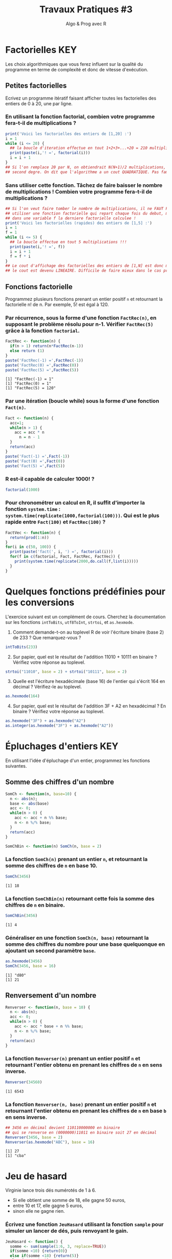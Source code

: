 ﻿#+SETUPFILE: base-template.org
#+TITLE:     Travaux Pratiques #3
#+SUBTITLE:     Algo & Prog avec R
#+PROPERTY: header-args :results output replace :exports none
* Factorielles                                                          :KEY:
Les choix algorithmiques que vous ferez influent sur la qualité du programme en terme de complexité et donc de vitesse d'exécution.
** Petites factorielles
Ecrivez un programme itératif faisant afficher toutes les factorielles des entiers de 0 à 20, une par ligne. 
*** En utilisant la fonction factorial, combien votre programme fera-t-il de multiplications ?

    
#+BEGIN_SRC R 
  print('Voici les factorielles des entiers de [1,20] :')
  i = 1                 
  while (i <= 20) {       
    ## la boucle d'iteration effectue en tout 1+2+3+...+20 = 210 multiplications
    print(paste(i,'! =', factorial(i)))
    i = i + 1
  }
  ## Si l'on remplace 20 par N, on obtiendrait N(N+1)/2 multiplications, polynome du
  ## second degre. On dit que l'algorithme a un cout QUADRATIQUE. Pas fameux...
#+END_SRC

#+RESULTS:
#+begin_example
[1] "Voici les factorielles des entiers de [1,20] :"
[1] "1 ! = 1"
[1] "2 ! = 2"
[1] "3 ! = 6"
[1] "4 ! = 24"
[1] "5 ! = 120"
[1] "6 ! = 720"
[1] "7 ! = 5040"
[1] "8 ! = 40320"
[1] "9 ! = 362880"
[1] "10 ! = 3628800"
[1] "11 ! = 39916800"
[1] "12 ! = 479001600"
[1] "13 ! = 6227020800"
[1] "14 ! = 87178291200"
[1] "15 ! = 1307674368000"
[1] "16 ! = 20922789888000"
[1] "17 ! = 355687428096000"
[1] "18 ! = 6402373705728000"
[1] "19 ! = 121645100408832000"
[1] "20 ! = 2432902008176640000"
#+end_example

*** Sans utiliser cette fonction. Tâchez de faire baisser le nombre de multiplications ! Combien votre programme fera-t-il de multiplications ?

#+BEGIN_SRC R 
  ## Si l'on veut faire tomber le nombre de multiplications, il ne FAUT PAS
  ## utiliser une fonction factorielle qui repart chaque fois du debut, mais maintenir
  ## dans une variable f la derniere factorielle calculee !
  print('Voici les factorielles (rapides) des entiers de [1,5] :')
  i = 1
  f = 1
  while (i <= 5) {
    ## la boucle effectue en tout 5 multiplications !!!
    print(paste(i,'! =', f))
    i = i + 1
    f = f * i
  }
  ## Le cout d'affichage des factorielles des entiers de [1,N] est donc maintenant de N, 
  ## le cout est devenu LINEAIRE. Difficile de faire mieux dans le cas present...
#+END_SRC

#+RESULTS:
: [1] "Voici les factorielles (rapides) des entiers de [1,5] :"
: [1] "1 ! = 1"
: [1] "2 ! = 2"
: [1] "3 ! = 6"
: [1] "4 ! = 24"
: [1] "5 ! = 120"

** Fonctions factorielle
   Programmez plusieurs fonctions prenant un entier positif ~n~ et retournant la factorielle n! de n. Par exemple, 5! est égal à 120.
   
*** Par récurrence, sous la forme d'une fonction ~FactRec(n)~, en supposant le problème résolu pour n-1. Vérifier ~FactRec(5)~ grâce à la fonction ~factorial~.
    #+BEGIN_SRC R :session fact 
      FactRec <- function(n) {
        if(n > 1) return(n*FactRec(n-1))
        else return (1)
      }
      paste('FactRec(-1) =',FactRec(-1))
      paste('FactRec(0) =',FactRec(0))
      paste('FactRec(5) =',FactRec(5))
#+END_SRC

    #+RESULTS:
    : [1] "FactRec(-1) = 1"
    : [1] "FactRec(0) = 1"
    : [1] "FactRec(5) = 120"

*** Par une itération (boucle while) sous la forme d'une fonction ~Fact(n)~. 

#+BEGIN_SRC R :session fact 
  Fact <- function(n) {
    acc=1;
    while(n > 1) {
      acc = acc * n
        n = n - 1
    }
    return(acc)
  }
  paste('Fact(-1) =',Fact(-1))
  paste('Fact(0) =',Fact(0))
  paste('Fact(5) =',Fact(5))
#+END_SRC

#+RESULTS:
: [1] "Fact(-1) = 1"
: [1] "Fact(0) = 1"
: [1] "Fact(5) = 120"


*** R est-il capable de calculer 1000! ?
#+BEGIN_SRC R 
  factorial(1000)
#+END_SRC

#+RESULTS:
: [1] Inf

*** Pour chronométrer un calcul en R, il suffit d'importer la fonction ~system.time~ : ~system.time(replicate(1000,factorial(100)))~. Qui est le plus rapide entre ~Fact(100)~ et ~FactRec(100)~ ?

#+BEGIN_SRC R :session fact 
  FactVec <- function(n) {
    return(prod(1:n))
  }
  for(i in c(50, 100)) {
    print(paste('fact(', i, ') =', factorial(i)))
    for(f in c(factorial, Fact, FactRec, FactVec)) {
      print(system.time(replicate(2000,do.call(f,list(i)))))
    }  
  } 
#+END_SRC

#+RESULTS:
#+begin_example
[1] "fact( 50 ) = 3.0414093201713e+64"
utilisateur     système      écoulé 
      0.004       0.000       0.004 
utilisateur     système      écoulé 
      0.057       0.000       0.057 
utilisateur     système      écoulé 
      0.080       0.000       0.081 
utilisateur     système      écoulé 
      0.006       0.000       0.006 
[1] "fact( 100 ) = 9.33262154439422e+157"
utilisateur     système      écoulé 
      0.005       0.001       0.005 
utilisateur     système      écoulé 
      0.108       0.000       0.109 
utilisateur     système      écoulé 
      0.159       0.000       0.160 
utilisateur     système      écoulé 
      0.008       0.000       0.007
#+end_example

* Quelques fonctions prédéfinies pour les conversions 
  L'exercice suivant est un complément de cours. 
  Cherchez la documentation sur les fonctions ~intToBits~, ~utf8ToInt~, ~strtoi~, et ~as.hexmode~.

 1. Comment demande-t-on au toplevel R de voir l'écriture binaire (base 2) de 233 ? Que remarquez-vous ?
#+BEGIN_SRC R :exports code
  intToBits(233)
#+END_SRC

#+RESULTS:
:  [1] 01 00 00 01 00 01 01 01 00 00 00 00 00 00 00 00 00 00 00 00 00 00 00 00 00
: [26] 00 00 00 00 00 00 00


 2. [@2] Sur papier, quel est le résultat de l'addition 11010 + 10111 en binaire ? Vérifiez votre réponse au toplevel.
#+BEGIN_SRC R  :exports code
  strtoi("11010", base = 2) + strtoi("10111", base = 2)
#+END_SRC 

#+RESULTS:
: [1] 49

 3. [@3] Quelle est l'écriture hexadécimale (base 16) de l'entier qui s'écrit 164 en décimal ? Vérifiez-le au toplevel.

#+BEGIN_SRC R :exports code
  as.hexmode(164)
#+END_SRC

#+RESULTS:
: [1] "a4"

 4. [@4] Sur papier, quel est le résultat de l'addition 3F + A2 en hexadécimal ? En binaire ? Vérifiez votre réponse au toplevel. 

#+BEGIN_SRC R :exports code  
  as.hexmode("3F") + as.hexmode("A2")
  as.integer(as.hexmode("3F") + as.hexmode("A2"))
#+END_SRC

#+RESULTS:
: [1] "e1"
: [1] 225

* Épluchages d'entiers                                    :KEY:
  En utilisant l'idée d'épluchage d'un entier, programmez les fonctions suivantes.
** Somme des chiffres d'un nombre
#+BEGIN_SRC R :results none :session somch
  SomCh <- function(n, base=10) {
    n <- abs(n);
    base <- abs(base)
    acc <- 0;
    while(n > 0) {
      acc <- acc + n %% base;
      n <- n %/% base;
    }
    return(acc)
  }
 
  SomChBin <- function(n) SomCh(n, base = 2)
#+END_SRC

*** La fonction ~SomCh(n)~ prenant un entier ~n~, et retournant la somme des chiffres de ~n~ en base 10.
#+BEGIN_SRC R :exports both :session somch
  SomCh(3456)
#+END_SRC

#+RESULTS:
: [1] 18


*** La fonction ~SomChBin(n)~ retournant cette fois la somme des chiffres de ~n~ en binaire.
#+BEGIN_SRC R :exports both :session somch
  SomChBin(3456)
#+END_SRC

#+RESULTS:
: [1] 4

*** Généraliser en une fonction ~SomCh(n, base)~ retournant la somme des chiffres du nombre pour une base quelquonque en ajoutant un second paramètre ~base~.

#+BEGIN_SRC R  :exports both :session somch
  as.hexmode(3456)
  SomCh(3456, base = 16)
#+END_SRC

#+RESULTS:
: [1] "d80"
: [1] 21

** Renversement d'un nombre

#+BEGIN_SRC R :output none :session renverser
  Renverser <- function(n, base = 10) {
    n <- abs(n);
    acc <- 0;
    while(n > 0) {
      acc <- acc * base + n %% base;
      n <- n %/% base;
    }
    return(acc)
  }
#+END_SRC


*** La fonction ~Renverser(n)~ prenant un entier positif ~n~ et retournant l'entier obtenu en prenant les chiffres de ~n~ en sens inverse. 
#+BEGIN_SRC R :exports both :session renverser
  Renverser(34560)
#+END_SRC

#+RESULTS:
: [1] 6543

*** La fonction ~Renverser(n, base)~ prenant un entier positif ~n~ et retournant l'entier obtenu en prenant les chiffres de ~n~ en base ~b~ en sens inverse. 

#+BEGIN_SRC R :exports both :session renverser
  ## 3456 en décimal devient 110110000000 en binaire 
  ## qui se renverse en (0000000)11011 en binaire soit 27 en décimal
  Renverser(3456, base = 2) 
  Renverser(as.hexmode("ABC"), base = 16)
#+END_SRC

#+RESULTS:
: [1] 27
: [1] "cba"

* Jeu de hasard
  Virginie lance trois dés numérotés de 1 à 6.
    - Si elle obtient une somme de 18, elle gagne 50 euros,
    - entre 10 et 17, elle gagne 5 euros,
    - sinon elle ne gagne rien.


*** Écrivez une fonction ~JeuHasard~ utilisant la fonction ~sample~ pour simuler un lancer de dés, puis renvoyant le gain.

 #+BEGIN_SRC R :session jeuHasard
   JeuHasard <- function() {
     somme <- sum(sample(1:6, 3, replace=TRUE))
     if(somme <10) {return(0)}
     else if(somme <18) {return(5)}
     else {return(50)}
   }
  #+END_SRC 

 #+RESULTS:

*** Écrire une simulation où Virginie joue jusqu'à ce que son gain dépasse 50. 
    
    #+BEGIN_SRC R :session jeuHasard
      gain <- 0
      partie <- 0
      while(gain < 50) {
        gain <- gain + JeuHasard()
        partie <- partie + 1
        cat(paste("Partie", partie, ":", gain,"\n"))
      }
    #+END_SRC

    #+RESULTS:
    #+begin_example
    Partie 1 : 0 
    Partie 2 : 0 
    Partie 3 : 5 
    Partie 4 : 5 
    Partie 5 : 10 
    Partie 6 : 10 
    Partie 7 : 15 
    Partie 8 : 20 
    Partie 9 : 25 
    Partie 10 : 30 
    Partie 11 : 30 
    Partie 12 : 35 
    Partie 13 : 35 
    Partie 14 : 40 
    Partie 15 : 40 
    Partie 16 : 40 
    Partie 17 : 45 
    Partie 18 : 50
#+end_example




  #+BEGIN_SRC R
    tirages <- expand.grid(1:6, 1:6, 1:6)
    sommes <- rowSums(tirages)
    n5 <- sum( sommes >= 10) - 1
    cat(paste("Esperance :", 50/6**3 + 5*n5/nrow(tirages))) 

  #+END_SRC 

  #+RESULTS:
  : Esperance : 3.33333333333333
*** Quelle est la probabilité de gagner 50 euros ? Quelle est l'espérance de gain ? Proposer un tarif pour jouer à ce jeu ? Justifier.
    
     #+BEGIN_SRC R :session jeuHasard
       ## Estimation de l'espérance par simulation
       n <- 10000
       gains <- replicate(n, JeuHasard())
       cat(paste("Esperance simulée :", sum(gains)/n, "\n")) 
       ## Calcul théorique de l'espérance
       prob50 <- 1 / 6**3
       tirages <- expand.grid(1:6, 1:6, 1:6)
       sommes <- rowSums(tirages)
       prob5 <- (sum(sommes >= 10) - 1)/ nrow(tirages)
       cat(paste("Esperance théorique", 50*prob50 + 5*prob5), '\n')
     #+END_SRC 

     #+RESULTS:
     : Esperance simulée : 3.3625
     : Esperance théorique 3.33333333333333
* Algorithme d'Euclide
   L’algorithme d’Euclide pour calculer le PGCD de deux entiers a et b ≥ 0 consiste à appliquer les deux règles suivantes :
   - si b = 0, le PGCD de a et de b est a
   - sinon, le PGCD de a et b est le même que celui de b et du reste de la division de a par b
*** Calculez le PGCD de 8 et 12 par cette méthode.

*** Programmez une fonction récursive ~pgcd(a,b)~.
     #+BEGIN_SRC R 
       pgcd <- function(a,b) ifelse(b == 0, a, pgcd(b, a %% b))
       pgcd(12,8)
       pgcd(8,12)
       pgcd(87,116)   
     #+END_SRC

     #+RESULTS:
     : [1] 4
     : [1] 4
     : [1] 29

*** Programmez cette fonction de manière itérative. 

  #+BEGIN_SRC R 
    pgcd <- function(a,b) {
      while ( b != 0 ) {
        tmp = a %% b
        a = b
        b = tmp
      }
      return(a);
    }
    pgcd(12,8)
    pgcd(8,12)
    pgcd(87,116)  
  #+END_SRC

  #+RESULTS:
  : [1] 4
  : [1] 4
  : [1] 29
* Fraction irréductible
  Comment feriez-vous pour savoir si la fraction 51/85 est irréductible ? 
  En d'autres termes, peut-on la simplifier ? Par combien ?
  
  /Indice/ : calcul du [[https://fr.wikipedia.org/wiki/Plus_grand_commun_diviseur][pgcd]] par la [[https://fr.wikipedia.org/wiki/Plus_grand_commun_diviseur#M.C3.A9thode_soustractive][méthode soustractive]] ou encore mieux avec l'[[https://fr.wikipedia.org/wiki/PGCD_de_nombres_entiers#Algorithme_d.27Euclide][algorithme d'euclide]].
#+BEGIN_SRC R 
      
  gcd <- function(a,b) ifelse (b==0, a, gcd(b, a %% b))
  g = gcd(58,87)
  if (g == 1) {
    print('La fraction 58/87 est irreductible !')
  } else {
    paste("La fraction 58/87 n'est pas irreductible, on peut la simplifier par",g)
  }
    
#+END_SRC

* Représentation des nombres en machines
** Représentation d'un entier en machine
   La fonction ~typeof~ renvoie le type d'un objet.
   #+BEGIN_SRC R :exports both
     typeof(2105)
   #+END_SRC
   
   #+RESULTS:
   : [1] "double"

   la reponse du "top level" est interessante.
  
*** Qu'est ce qu'un double en R ?
    
    double fait partie des  6 [[https://cran.r-project.org/doc/manuals/r-release/R-lang.html#Basic-types][basic atomic vector types]] de R.
    donc 2015 est un vector (des cellules contigues) d'une seule cellule.

*** Pourquoi ca rend double ? 
    Voir la réponse [[https://cran.r-project.org/doc/manuals/r-release/R-lang.html#Constants][ici.]]
*** Comment travailler avec un entier ? 

#+BEGIN_SRC R :exports both
  typeof(2015L)
   v <- 2015
   typeof(as.integer(v))
#+END_SRC

#+RESULTS:
: [1] "integer"
: [1] "integer"


*** Comment sont représentés les entiers en machine ?
    #+BEGIN_SRC R :exports both
      intToBits(2015)
    #+END_SRC

    #+RESULTS:
    :  [1] 01 01 01 01 01 00 01 01 01 01 01 00 00 00 00 00 00 00 00 00 00 00 00 00 00
    : [26] 00 00 00 00 00 00 00

    
    Les entiers sont représentés dans un [[https://fr.wikipedia.org/wiki/Syst%25C3%25A8me_binaire][système binaire]] (base 2).
    Le système binaire le plus courant est l'équivalent en base deux de la [[https://fr.wikipedia.org/wiki/Notation_positionnelle][numération de position]] que nous utilisons en base dix dans la vie courante.
*** les objets de base de R sont les vecteurs.
    
    Même un entier "tout seul" est représenté par un vecteur \dots de une seule cellule.
    C'est comme ça : [[https://cran.r-project.org/doc/manuals/r-release/R-lang.html#Basic-types][basic types]] ; [[http://adv-r.had.co.nz/Expressions.html][expressions]].
** Conversion binaire-décimal                                           :KEY:
*** Comment l'entier 2015 s'écrit-il en binaire (base 2) ?

    Il est obligatoire de comprendre ce tutoriel sur les [[http://lehollandaisvolant.net/tuto/bin.php][systèmes binaire et l'hexadécimal]].
    On procede par une suite de divisions par 2 jusqu'a tomber sur un quotient nul.
    On "remonte" alors tous les restes des divisions. 
    Soit a convertir 123 en binaire.
#+BEGIN_EXAMPLE
123 | 2
  1   61 | 2
       1   30 | 2
            0   15 | 2
                 1   7 | 2
                     1   3 | 2
                         1   1 | 2
                             1   0=STOP
#+END_EXAMPLE
Donc en binaire 123 s'ecrit '1111011'.

#+BEGIN_SRC R
  rev(intToBits(2015))
#+END_SRC

#+RESULTS:
:  [1] 00 00 00 00 00 00 00 00 00 00 00 00 00 00 00 00 00 00 00 00 00 01 01 01 01
: [26] 01 00 01 01 01 01 01

*** Quel est l'entier dont l'écriture binaire est 1101110 ? On verifie ?
    On n'utilise pas obligatoirement les puissances de 2, mais le "schema de Horner" qui consiste
    à eplucher l'ecriture binaire de gauche a droite en appliquant la question d. 
    On part d'un accumulateur acc=0. 
    Chaque fois que l'on rencontre un 0 on fait acc = 2*acc et si l'on rencontre un 1 on fait acc=2*acc+1. 
    Exemple sur 1001101 : 0, 1, 2, 4, 9, 19, 38, 77. Facile ? 

#+BEGIN_SRC R
  bits <- strsplit('1001101','')[[1]]=="1"
  pows <- 2**((length(bits)-1):0)
  sum(pows*bits)
#+END_SRC

#+RESULTS:
: [1] 77

